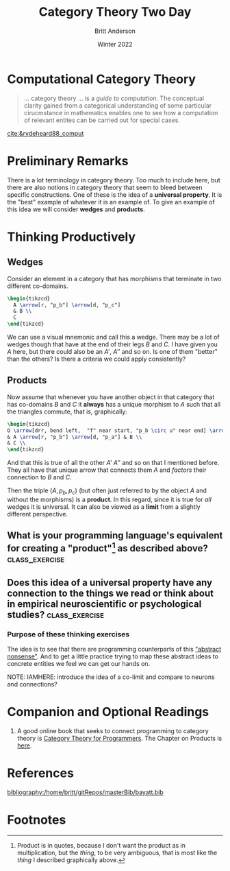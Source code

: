 #+bibliography:/home/britt/gitRepos/masterBib/bayatt.bib
#+csl-style: ../admin/cambridge-university-press-numeric.csl
#+options: ^:nil toc:nil d:nil
#+Title: Category Theory Two Day
#+Author: Britt Anderson
#+Date: Winter 2022
#+latex_compiler: pdflatex



* Computational Category Theory
#+begin_quote
... category theory ... is a /guide to computation./ The conceptual clarity gained from a categorical understanding of some particular cirucmstance in mathematics enables one to see how a computation of relevant entites can be carried out for special cases.
#+end_quote
[[cite:&rydeheard88_comput]]

* Preliminary Remarks
There is a lot terminology in category theory. Too much to include here, but there are also notions in category theory that seem to bleed between specific constructions. One of these is the idea of a *universal property*. It is the "best" example of whatever it is an example of. To give an example of this idea we will consider *wedges* and *products*. 

* Thinking Productively
:latex:
To get the figures I had to change my latex-pdf-process to: ~(setq org-latex-pdf-process '("latexmk -%latex -interaction=nonstopmode -output-directory=%o %f"))~
:END:

** Wedges
Consider an element in a category that has morphisms that terminate in two different co-domains.

#+name: wedge
#+header: :file "./wedge.png"
#+header: :results raw file :exports results :fit yes :border 0cm
#+header: :imagemagick t :iminoptions -density 400
#+header: :imoutoptions -geometry 400 -flatten
#+header: :headers '("\\usepackage{tikz} \\usetikzlibrary{cd}")
#+begin_src latex
    \begin{tikzcd}
      A \arrow[r, "p_b"] \arrow[d, "p_c"]
      & B \\
      C 
    \end{tikzcd}
#+end_src

#+Attr_HTML: :width 200 :align center
#+RESULTS: wedge
[[file:./wedge.png]]

We can use a visual mnemonic and call this a wedge. There may be a lot of wedges though that have at the end of their legs $B$ and $C$. I have given you $A$ here, but there could also be an $A'$, $A''$ and so on. Is one of them "better" than the others? Is there a criteria we could apply consistently?

** Products

Now assume that whenever you have another object in that category that has co-domains $B$ and $C$ it *always* has a unique morphism to $A$ such that all the triangles commute, that is, graphically:

#+name: product
#+header: :file "./product.png"
#+header: :results raw file :exports results :fit yes :border 0cm
#+header: :imagemagick t :iminoptions -density 400
#+header: :imoutoptions -geometry 400 -flatten
#+header: :headers '("\\usepackage{tikz} \\usetikzlibrary{cd}")
#+begin_src latex
  \begin{tikzcd}
  O \arrow[drr, bend left,  "f" near start, "p_b \circ u" near end] \arrow[ddr, bend right, "g" near start, "p_a \circ u" near end] \arrow[rd, dotted, "u" description]\\
  & A \arrow[r, "p_b"] \arrow[d, "p_a"] & B \\
  & C \\
  \end{tikzcd}
#+end_src

#+Attr_HTML: :width 400 :align center
#+RESULTS: product
[[file:./product.png]]

And that this is true of all the other $A'$ $A''$ and so on that I mentioned before. They all have that unique arrow that connects them $A$ and /factors/ their connection to $B$ and $C$.

Then the triple $(A,p_b,p_c)$ (but often just referred to by the object $A$ and without the morphisms) is a *product*. In this regard, since it is true for /all/ wedges it is universal. It can also be viewed as a *limit* from a slightly different perspective. 

** What is your programming language's equivalent for creating a "product"[fn:1] as described above? :class_exercise:
:product:
For common lisp I think it would be the cons cells for which ~car~ and ~cdr~ would be the two projections. 
:END:

** Does this idea of a universal property have any connection to the things we read or think about in empirical neuroscientific or psychological studies? :class_exercise:

*** Purpose of these thinking exercises
The idea is to see that there are programming counterparts of this [[https://en.wikipedia.org/wiki/Abstract_nonsense]["abstract nonsense"]]. And to get a little practice trying to map these abstract ideas to concrete entities we feel we can get our hands on. 

NOTE: IAMHERE: introduce the idea of a co-limit and compare to neurons and connections?



* Companion and Optional Readings
1. A good online book that seeks to connect programming to category theory is [[https://bartoszmilewski.com/2014/10/28/category-theory-for-programmers-the-preface/][Category Theory for Programmers]]. The Chapter on Products is [[https://bartoszmilewski.com/2015/01/07/products-and-coproducts/][here]].

* References
[[bibliography:/home/britt/gitRepos/masterBib/bayatt.bib]]

* Footnotes

[fn:1] Product is in quotes, because I don't want the product as in multiplication, but the /thing/, to be very ambiguous, that is most like the /thing/ I described graphically above. 
